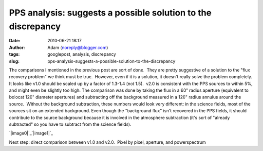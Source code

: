 PPS analysis: suggests a possible solution to the discrepancy
#############################################################
:date: 2010-06-21 18:17
:author: Adam (noreply@blogger.com)
:tags: googlepost, analysis, discrepancy
:slug: pps-analysis-suggests-a-possible-solution-to-the-discrepancy

The comparisons I mentioned in the previous post are sort of done.  They
are pretty suggestive of a solution to the "flux recovery problem" we
think must be true.  However, even if it is a solution, it doesn't
really solve the problem completely.
It looks like v1.0 should be scaled up by a factor of 1.3-1.4 (not
1.5).  v2.0 is consistent with the PPS sources to within 5%, and might
even be slightly too high.
The comparison was done by taking the flux in a 60" radius aperture
(equivalent to bolocat 120" diameter apertures) and subtracting off the
background measured in a 120" radius annulus around the source.  Without
the background subtraction, these numbers would look very different: in
the science fields, most of the sources sit on an extended background. 
Even though the "background flux" isn't recovered in the PPS fields, it
should contribute to the source background because it is involved in the
atmosphere subtraction (it's sort of "already subtracted" so you have to
subtract from the science fields).

.. raw:: html

   <div class="separator" style="clear: both; text-align: center;">

`|image0|`_\ `|image1|`_

.. raw:: html

   </div>

Next step: direct comparison between v1.0 and v2.0.  Pixel by pixel,
aperture, and powerspectrum

.. raw:: html

   </p>

.. _|image2|: http://3.bp.blogspot.com/_lsgW26mWZnU/TB-rPT7MLdI/AAAAAAAAFws/7oWTt3FOF-M/s1600/BGPS_correction_factors.png
.. _|image3|: http://2.bp.blogspot.com/_lsgW26mWZnU/TB-rQId8G_I/AAAAAAAAFw0/NUJKQO_5zI4/s1600/BGPS_correction_factor_histograms.png

.. |image0| image:: http://3.bp.blogspot.com/_lsgW26mWZnU/TB-rPT7MLdI/AAAAAAAAFws/7oWTt3FOF-M/s320/BGPS_correction_factors.png
.. |image1| image:: http://2.bp.blogspot.com/_lsgW26mWZnU/TB-rQId8G_I/AAAAAAAAFw0/NUJKQO_5zI4/s320/BGPS_correction_factor_histograms.png
.. |image2| image:: http://3.bp.blogspot.com/_lsgW26mWZnU/TB-rPT7MLdI/AAAAAAAAFws/7oWTt3FOF-M/s320/BGPS_correction_factors.png
.. |image3| image:: http://2.bp.blogspot.com/_lsgW26mWZnU/TB-rQId8G_I/AAAAAAAAFw0/NUJKQO_5zI4/s320/BGPS_correction_factor_histograms.png
